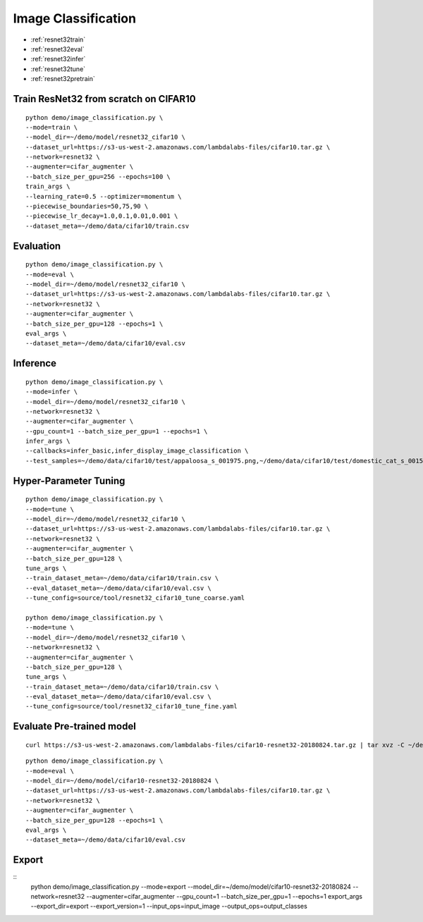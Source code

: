 Image Classification
========================================


* :ref:`resnet32train`
* :ref:`resnet32eval`
* :ref:`resnet32infer`
* :ref:`resnet32tune`
* :ref:`resnet32pretrain`

.. _resnet32train:

**Train ResNet32 from scratch on CIFAR10**
----------------------------------------------

::

  python demo/image_classification.py \
  --mode=train \
  --model_dir=~/demo/model/resnet32_cifar10 \
  --dataset_url=https://s3-us-west-2.amazonaws.com/lambdalabs-files/cifar10.tar.gz \
  --network=resnet32 \
  --augmenter=cifar_augmenter \
  --batch_size_per_gpu=256 --epochs=100 \
  train_args \
  --learning_rate=0.5 --optimizer=momentum \
  --piecewise_boundaries=50,75,90 \
  --piecewise_lr_decay=1.0,0.1,0.01,0.001 \
  --dataset_meta=~/demo/data/cifar10/train.csv

.. _resnet32eval:

**Evaluation**
-----------------------

::

  python demo/image_classification.py \
  --mode=eval \
  --model_dir=~/demo/model/resnet32_cifar10 \
  --dataset_url=https://s3-us-west-2.amazonaws.com/lambdalabs-files/cifar10.tar.gz \
  --network=resnet32 \
  --augmenter=cifar_augmenter \
  --batch_size_per_gpu=128 --epochs=1 \
  eval_args \
  --dataset_meta=~/demo/data/cifar10/eval.csv

.. _resnet32infer:

**Inference**
-----------------------

::

  python demo/image_classification.py \
  --mode=infer \
  --model_dir=~/demo/model/resnet32_cifar10 \
  --network=resnet32 \
  --augmenter=cifar_augmenter \
  --gpu_count=1 --batch_size_per_gpu=1 --epochs=1 \
  infer_args \
  --callbacks=infer_basic,infer_display_image_classification \
  --test_samples=~/demo/data/cifar10/test/appaloosa_s_001975.png,~/demo/data/cifar10/test/domestic_cat_s_001598.png,~/demo/data/cifar10/test/rhea_s_000225.png,~/demo/data/cifar10/test/trucking_rig_s_001216.png

.. _resnet32tune:

**Hyper-Parameter Tuning**
---------------------------

::

  python demo/image_classification.py \
  --mode=tune \
  --model_dir=~/demo/model/resnet32_cifar10 \
  --dataset_url=https://s3-us-west-2.amazonaws.com/lambdalabs-files/cifar10.tar.gz \
  --network=resnet32 \
  --augmenter=cifar_augmenter \
  --batch_size_per_gpu=128 \
  tune_args \
  --train_dataset_meta=~/demo/data/cifar10/train.csv \
  --eval_dataset_meta=~/demo/data/cifar10/eval.csv \
  --tune_config=source/tool/resnet32_cifar10_tune_coarse.yaml

  python demo/image_classification.py \
  --mode=tune \
  --model_dir=~/demo/model/resnet32_cifar10 \
  --network=resnet32 \
  --augmenter=cifar_augmenter \
  --batch_size_per_gpu=128 \
  tune_args \
  --train_dataset_meta=~/demo/data/cifar10/train.csv \
  --eval_dataset_meta=~/demo/data/cifar10/eval.csv \
  --tune_config=source/tool/resnet32_cifar10_tune_fine.yaml

.. _resnet32pretrain:

**Evaluate Pre-trained model**
------------------------------

::

  curl https://s3-us-west-2.amazonaws.com/lambdalabs-files/cifar10-resnet32-20180824.tar.gz | tar xvz -C ~/demo/model

::

  python demo/image_classification.py \
  --mode=eval \
  --model_dir=~/demo/model/cifar10-resnet32-20180824 \
  --dataset_url=https://s3-us-west-2.amazonaws.com/lambdalabs-files/cifar10.tar.gz \
  --network=resnet32 \
  --augmenter=cifar_augmenter \
  --batch_size_per_gpu=128 --epochs=1 \
  eval_args \
  --dataset_meta=~/demo/data/cifar10/eval.csv


**Export**
------------

::
  python demo/image_classification.py \
  --mode=export \
  --model_dir=~/demo/model/cifar10-resnet32-20180824 \
  --network=resnet32 \
  --augmenter=cifar_augmenter \
  --gpu_count=1 --batch_size_per_gpu=1 --epochs=1 \
  export_args \
  --export_dir=export \
  --export_version=1 \
  --input_ops=input_image \
  --output_ops=output_classes
